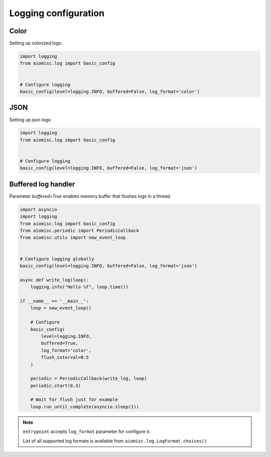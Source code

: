 Logging configuration
=====================

Color
+++++

Setting up colorized logs:

.. code-block:: python
    :name: test_logging_color

    import logging
    from aiomisc.log import basic_config


    # Configure logging
    basic_config(level=logging.INFO, buffered=False, log_format='color')

JSON
++++

Setting up json logs:

.. code-block:: python
    :name: test_logging_json

    import logging
    from aiomisc.log import basic_config


    # Configure logging
    basic_config(level=logging.INFO, buffered=False, log_format='json')


Buffered log handler
++++++++++++++++++++

Parameter `buffered=True` enables memory buffer that flushes logs in a thread.

.. code-block:: python
    :name: test_logging_buffered

    import asyncio
    import logging
    from aiomisc.log import basic_config
    from aiomisc.periodic import PeriodicCallback
    from aiomisc.utils import new_event_loop


    # Configure logging globally
    basic_config(level=logging.INFO, buffered=False, log_format='json')

    async def write_log(loop):
        logging.info("Hello %f", loop.time())

    if __name__ == '__main__':
        loop = new_event_loop()

        # Configure
        basic_config(
            level=logging.INFO,
            buffered=True,
            log_format='color',
            flush_interval=0.5
        )

        periodic = PeriodicCallback(write_log, loop)
        periodic.start(0.3)

        # Wait for flush just for example
        loop.run_until_complete(asyncio.sleep(1))


.. note::

    ``entrypoint`` accepts ``log_format`` parameter for configure it.

    List of all supported log formats is available from
    ``aiomisc.log.LogFormat.choices()``
